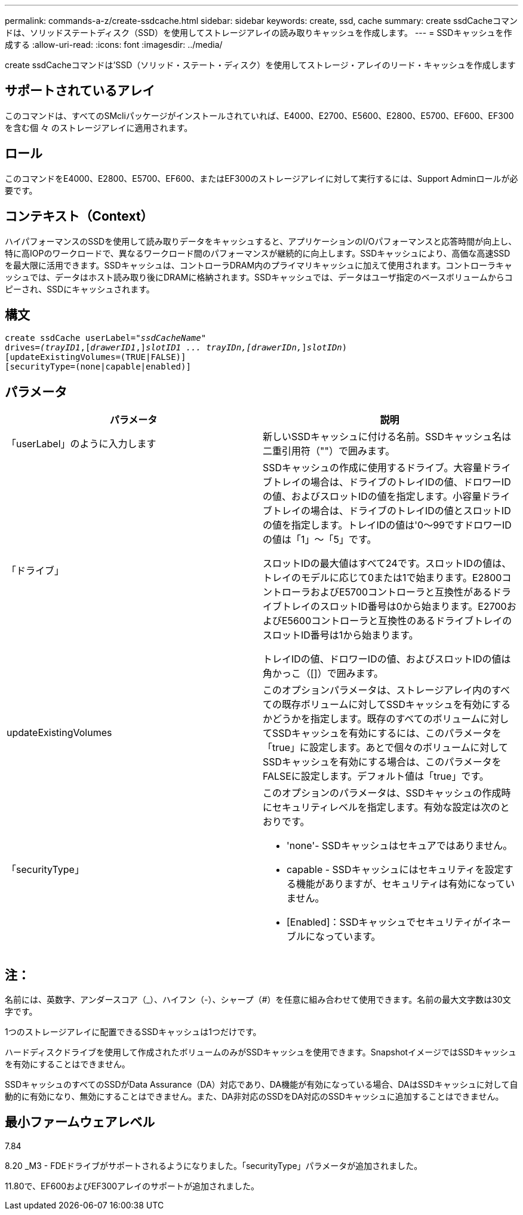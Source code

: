 ---
permalink: commands-a-z/create-ssdcache.html 
sidebar: sidebar 
keywords: create, ssd, cache 
summary: create ssdCacheコマンドは、ソリッドステートディスク（SSD）を使用してストレージアレイの読み取りキャッシュを作成します。 
---
= SSDキャッシュを作成する
:allow-uri-read: 
:icons: font
:imagesdir: ../media/


[role="lead"]
create ssdCacheコマンドは'SSD（ソリッド・ステート・ディスク）を使用してストレージ・アレイのリード・キャッシュを作成します



== サポートされているアレイ

このコマンドは、すべてのSMcliパッケージがインストールされていれば、E4000、E2700、E5600、E2800、E5700、EF600、EF300を含む個 々 のストレージアレイに適用されます。



== ロール

このコマンドをE4000、E2800、E5700、EF600、またはEF300のストレージアレイに対して実行するには、Support Adminロールが必要です。



== コンテキスト（Context）

ハイパフォーマンスのSSDを使用して読み取りデータをキャッシュすると、アプリケーションのI/Oパフォーマンスと応答時間が向上し、特に高IOPのワークロードで、異なるワークロード間のパフォーマンスが継続的に向上します。SSDキャッシュにより、高価な高速SSDを最大限に活用できます。SSDキャッシュは、コントローラDRAM内のプライマリキャッシュに加えて使用されます。コントローラキャッシュでは、データはホスト読み取り後にDRAMに格納されます。SSDキャッシュでは、データはユーザ指定のベースボリュームからコピーされ、SSDにキャッシュされます。



== 構文

[source, cli, subs="+macros"]
----
create ssdCache userLabel=pass:quotes[_"ssdCacheName"_]
drives=pass:quotes[_(trayID1_],pass:quotes[[_drawerID1_,]]pass:quotes[_slotID1 ... trayIDn,[drawerIDn,_]]pass:quotes[_slotIDn_)]
[updateExistingVolumes=(TRUE|FALSE)]
[securityType=(none|capable|enabled)]
----


== パラメータ

|===
| パラメータ | 説明 


 a| 
「userLabel」のように入力します
 a| 
新しいSSDキャッシュに付ける名前。SSDキャッシュ名は二重引用符（""）で囲みます。



 a| 
「ドライブ」
 a| 
SSDキャッシュの作成に使用するドライブ。大容量ドライブトレイの場合は、ドライブのトレイIDの値、ドロワーIDの値、およびスロットIDの値を指定します。小容量ドライブトレイの場合は、ドライブのトレイIDの値とスロットIDの値を指定します。トレイIDの値は'0～99ですドロワーIDの値は「1」～「5」です。

スロットIDの最大値はすべて24です。スロットIDの値は、トレイのモデルに応じて0または1で始まります。E2800コントローラおよびE5700コントローラと互換性があるドライブトレイのスロットID番号は0から始まります。E2700およびE5600コントローラと互換性のあるドライブトレイのスロットID番号は1から始まります。

トレイIDの値、ドロワーIDの値、およびスロットIDの値は角かっこ（[]）で囲みます。



 a| 
updateExistingVolumes
 a| 
このオプションパラメータは、ストレージアレイ内のすべての既存ボリュームに対してSSDキャッシュを有効にするかどうかを指定します。既存のすべてのボリュームに対してSSDキャッシュを有効にするには、このパラメータを「true」に設定します。あとで個々のボリュームに対してSSDキャッシュを有効にする場合は、このパラメータをFALSEに設定します。デフォルト値は「true」です。



 a| 
「securityType」
 a| 
このオプションのパラメータは、SSDキャッシュの作成時にセキュリティレベルを指定します。有効な設定は次のとおりです。

* 'none'- SSDキャッシュはセキュアではありません。
* capable - SSDキャッシュにはセキュリティを設定する機能がありますが、セキュリティは有効になっていません。
* [Enabled]：SSDキャッシュでセキュリティがイネーブルになっています。


|===


== 注：

名前には、英数字、アンダースコア（_）、ハイフン（-）、シャープ（#）を任意に組み合わせて使用できます。名前の最大文字数は30文字です。

1つのストレージアレイに配置できるSSDキャッシュは1つだけです。

ハードディスクドライブを使用して作成されたボリュームのみがSSDキャッシュを使用できます。SnapshotイメージではSSDキャッシュを有効にすることはできません。

SSDキャッシュのすべてのSSDがData Assurance（DA）対応であり、DA機能が有効になっている場合、DAはSSDキャッシュに対して自動的に有効になり、無効にすることはできません。また、DA非対応のSSDをDA対応のSSDキャッシュに追加することはできません。



== 最小ファームウェアレベル

7.84

8.20 _M3 - FDEドライブがサポートされるようになりました。「securityType」パラメータが追加されました。

11.80で、EF600およびEF300アレイのサポートが追加されました。
